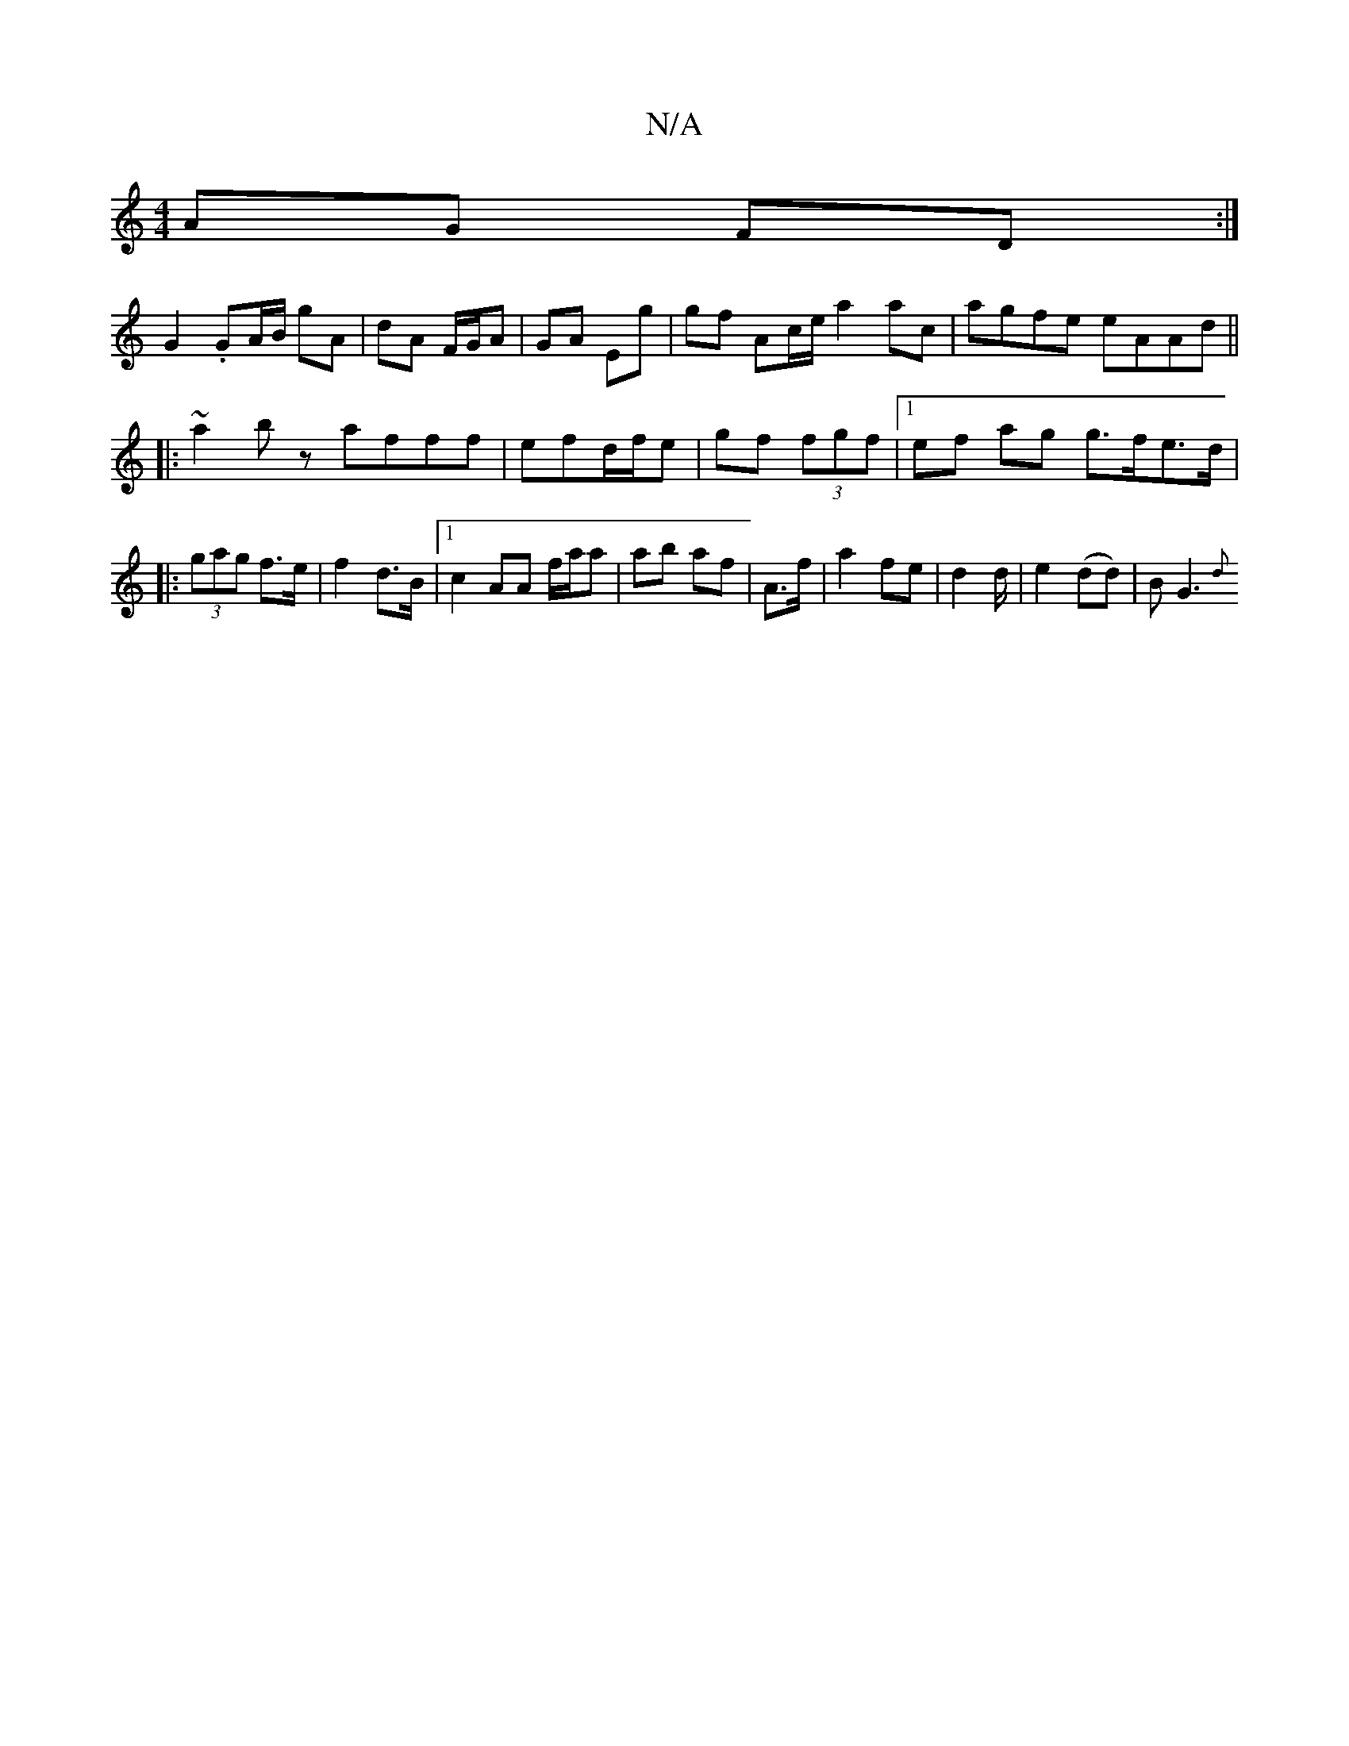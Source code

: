 X:1
T:N/A
M:4/4
R:N/A
K:Cmajor
AG FD:|
 G2 .GA/B/ gA | dA F/G/A | GA Eg | gf Ac/e/ a2 ac | agfe eAAd||
|: ~a2bz afff | efd/f/e|gf (3fgf |1 ef ag g>fe>d|
|: (3gag f>e | f2 d>B |1c2 AA f/a/a|ab af| A>f | a2 fe | d2 d/|e2 (dd)|BG3 {d}